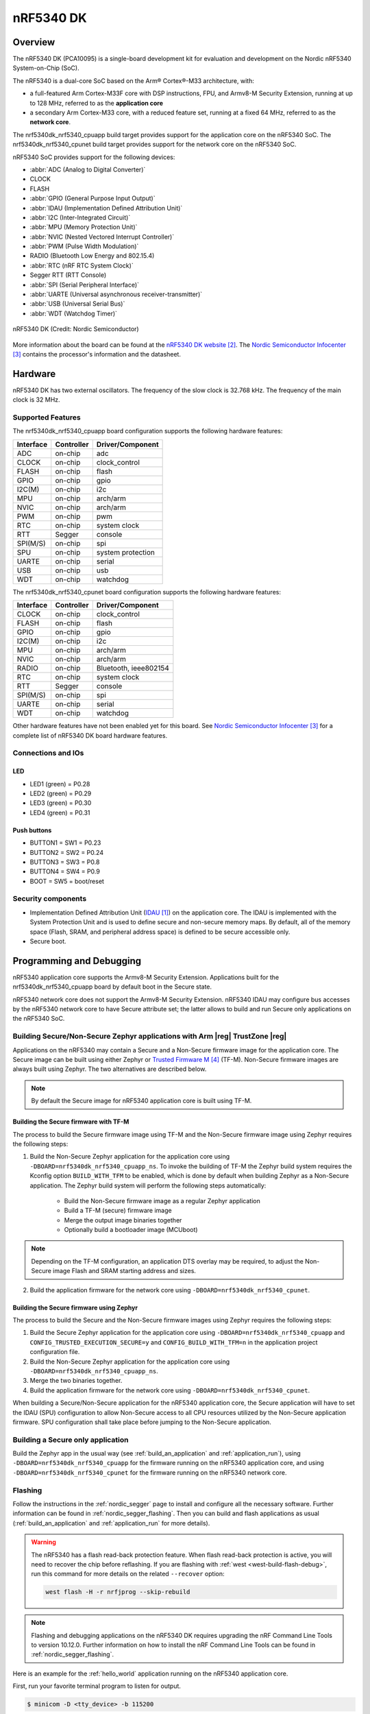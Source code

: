 .. _nrf5340dk_nrf5340:

nRF5340 DK
##########

Overview
********

The nRF5340 DK (PCA10095) is a single-board development kit for evaluation
and development on the Nordic nRF5340 System-on-Chip (SoC).

The nRF5340 is a dual-core SoC based on the Arm® Cortex®-M33 architecture, with:

* a full-featured Arm Cortex-M33F core with DSP instructions, FPU, and
  Armv8-M Security Extension, running at up to 128 MHz, referred to as
  the **application core**
* a secondary Arm Cortex-M33 core, with a reduced feature set, running at
  a fixed 64 MHz, referred to as the **network core**.

The nrf5340dk_nrf5340_cpuapp build target provides support for the application
core on the nRF5340 SoC. The nrf5340dk_nrf5340_cpunet build target provides
support for the network core on the nRF5340 SoC.

nRF5340 SoC provides support for the following devices:

* :abbr:`ADC (Analog to Digital Converter)`
* CLOCK
* FLASH
* :abbr:`GPIO (General Purpose Input Output)`
* :abbr:`IDAU (Implementation Defined Attribution Unit)`
* :abbr:`I2C (Inter-Integrated Circuit)`
* :abbr:`MPU (Memory Protection Unit)`
* :abbr:`NVIC (Nested Vectored Interrupt Controller)`
* :abbr:`PWM (Pulse Width Modulation)`
* RADIO (Bluetooth Low Energy and 802.15.4)
* :abbr:`RTC (nRF RTC System Clock)`
* Segger RTT (RTT Console)
* :abbr:`SPI (Serial Peripheral Interface)`
* :abbr:`UARTE (Universal asynchronous receiver-transmitter)`
* :abbr:`USB (Universal Serial Bus)`
* :abbr:`WDT (Watchdog Timer)`

.. figure:: img/nrf5340dk.jpg
     :align: center
     :alt: nRF5340 DK

     nRF5340 DK (Credit: Nordic Semiconductor)

More information about the board can be found at the
`nRF5340 DK website`_.
The `Nordic Semiconductor Infocenter`_
contains the processor's information and the datasheet.


Hardware
********

nRF5340 DK has two external oscillators. The frequency of
the slow clock is 32.768 kHz. The frequency of the main clock
is 32 MHz.

Supported Features
==================

The nrf5340dk_nrf5340_cpuapp board configuration supports the following
hardware features:

+-----------+------------+----------------------+
| Interface | Controller | Driver/Component     |
+===========+============+======================+
| ADC       | on-chip    | adc                  |
+-----------+------------+----------------------+
| CLOCK     | on-chip    | clock_control        |
+-----------+------------+----------------------+
| FLASH     | on-chip    | flash                |
+-----------+------------+----------------------+
| GPIO      | on-chip    | gpio                 |
+-----------+------------+----------------------+
| I2C(M)    | on-chip    | i2c                  |
+-----------+------------+----------------------+
| MPU       | on-chip    | arch/arm             |
+-----------+------------+----------------------+
| NVIC      | on-chip    | arch/arm             |
+-----------+------------+----------------------+
| PWM       | on-chip    | pwm                  |
+-----------+------------+----------------------+
| RTC       | on-chip    | system clock         |
+-----------+------------+----------------------+
| RTT       | Segger     | console              |
+-----------+------------+----------------------+
| SPI(M/S)  | on-chip    | spi                  |
+-----------+------------+----------------------+
| SPU       | on-chip    | system protection    |
+-----------+------------+----------------------+
| UARTE     | on-chip    | serial               |
+-----------+------------+----------------------+
| USB       | on-chip    | usb                  |
+-----------+------------+----------------------+
| WDT       | on-chip    | watchdog             |
+-----------+------------+----------------------+

The nrf5340dk_nrf5340_cpunet board configuration supports the following
hardware features:

+-----------+------------+----------------------+
| Interface | Controller | Driver/Component     |
+===========+============+======================+
| CLOCK     | on-chip    | clock_control        |
+-----------+------------+----------------------+
| FLASH     | on-chip    | flash                |
+-----------+------------+----------------------+
| GPIO      | on-chip    | gpio                 |
+-----------+------------+----------------------+
| I2C(M)    | on-chip    | i2c                  |
+-----------+------------+----------------------+
| MPU       | on-chip    | arch/arm             |
+-----------+------------+----------------------+
| NVIC      | on-chip    | arch/arm             |
+-----------+------------+----------------------+
| RADIO     | on-chip    | Bluetooth,           |
|           |            | ieee802154           |
+-----------+------------+----------------------+
| RTC       | on-chip    | system clock         |
+-----------+------------+----------------------+
| RTT       | Segger     | console              |
+-----------+------------+----------------------+
| SPI(M/S)  | on-chip    | spi                  |
+-----------+------------+----------------------+
| UARTE     | on-chip    | serial               |
+-----------+------------+----------------------+
| WDT       | on-chip    | watchdog             |
+-----------+------------+----------------------+

Other hardware features have not been enabled yet for this board.
See `Nordic Semiconductor Infocenter`_
for a complete list of nRF5340 DK board hardware features.

Connections and IOs
===================

LED
---

* LED1 (green) = P0.28
* LED2 (green) = P0.29
* LED3 (green) = P0.30
* LED4 (green) = P0.31

Push buttons
------------

* BUTTON1 = SW1 = P0.23
* BUTTON2 = SW2 = P0.24
* BUTTON3 = SW3 = P0.8
* BUTTON4 = SW4 = P0.9
* BOOT = SW5 = boot/reset

Security components
===================

- Implementation Defined Attribution Unit (`IDAU`_) on the application core.
  The IDAU is implemented with the System Protection Unit and is used to
  define secure and non-secure memory maps.  By default, all of the memory
  space  (Flash, SRAM, and peripheral address space) is defined to be secure
  accessible only.
- Secure boot.

Programming and Debugging
*************************

nRF5340 application core supports the Armv8-M Security Extension.
Applications built for the nrf5340dk_nrf5340_cpuapp board by default
boot in the Secure state.

nRF5340 network core does not support the Armv8-M Security Extension.
nRF5340 IDAU may configure bus accesses by the nRF5340 network core
to have Secure attribute set; the latter allows to build and run
Secure only applications on the nRF5340 SoC.

Building Secure/Non-Secure Zephyr applications with Arm |reg| TrustZone |reg|
=============================================================================

Applications on the nRF5340 may contain a Secure and a Non-Secure firmware
image for the application core. The Secure image can be built using either
Zephyr or `Trusted Firmware M`_ (TF-M). Non-Secure firmware
images are always built using Zephyr. The two alternatives are described below.

.. note::

   By default the Secure image for nRF5340 application core is built
   using TF-M.


Building the Secure firmware with TF-M
--------------------------------------

The process to build the Secure firmware image using TF-M and the Non-Secure
firmware image using Zephyr requires the following steps:

1. Build the Non-Secure Zephyr application
   for the application core using ``-DBOARD=nrf5340dk_nrf5340_cpuapp_ns``.
   To invoke the building of TF-M the Zephyr build system requires the
   Kconfig option ``BUILD_WITH_TFM`` to be enabled, which is done by
   default when building Zephyr as a Non-Secure application.
   The Zephyr build system will perform the following steps automatically:

      * Build the Non-Secure firmware image as a regular Zephyr application
      * Build a TF-M (secure) firmware image
      * Merge the output image binaries together
      * Optionally build a bootloader image (MCUboot)

.. note::

   Depending on the TF-M configuration, an application DTS overlay may be
   required, to adjust the Non-Secure image Flash and SRAM starting address
   and sizes.

2. Build the application firmware for the network core using
   ``-DBOARD=nrf5340dk_nrf5340_cpunet``.


Building the Secure firmware using Zephyr
-----------------------------------------

The process to build the Secure and the Non-Secure firmware images
using Zephyr requires the following steps:

1. Build the Secure Zephyr application for the application core
   using ``-DBOARD=nrf5340dk_nrf5340_cpuapp`` and
   ``CONFIG_TRUSTED_EXECUTION_SECURE=y`` and ``CONFIG_BUILD_WITH_TFM=n``
   in the application project configuration file.
2. Build the Non-Secure Zephyr application for the application core
   using ``-DBOARD=nrf5340dk_nrf5340_cpuapp_ns``.
3. Merge the two binaries together.
4. Build the application firmware for the network core using
   ``-DBOARD=nrf5340dk_nrf5340_cpunet``.


When building a Secure/Non-Secure application for the nRF5340 application core,
the Secure application will have to set the IDAU (SPU) configuration to allow
Non-Secure access to all CPU resources utilized by the Non-Secure application
firmware. SPU configuration shall take place before jumping to the Non-Secure
application.

Building a Secure only application
==================================

Build the Zephyr app in the usual way (see :ref:`build_an_application`
and :ref:`application_run`), using ``-DBOARD=nrf5340dk_nrf5340_cpuapp`` for
the firmware running on the nRF5340 application core, and using
``-DBOARD=nrf5340dk_nrf5340_cpunet`` for the firmware running
on the nRF5340 network core.

Flashing
========

Follow the instructions in the :ref:`nordic_segger` page to install
and configure all the necessary software. Further information can be
found in :ref:`nordic_segger_flashing`. Then you can build and flash
applications as usual (:ref:`build_an_application` and
:ref:`application_run` for more details).

.. warning::

   The nRF5340 has a flash read-back protection feature. When flash read-back
   protection is active, you will need to recover the chip before reflashing.
   If you are flashing with :ref:`west <west-build-flash-debug>`, run
   this command for more details on the related ``--recover`` option:

   .. code-block:: console

      west flash -H -r nrfjprog --skip-rebuild

.. note::

   Flashing and debugging applications on the nRF5340 DK requires
   upgrading the nRF Command Line Tools to version 10.12.0. Further
   information on how to install the nRF Command Line Tools can be
   found in :ref:`nordic_segger_flashing`.

Here is an example for the :ref:`hello_world` application running on the
nRF5340 application core.

First, run your favorite terminal program to listen for output.

.. code-block:: console

   $ minicom -D <tty_device> -b 115200

Replace :code:`<tty_device>` with the port where the board nRF5340 DK
can be found. For example, under Linux, :code:`/dev/ttyACM0`.

Then build and flash the application in the usual way.

.. zephyr-app-commands::
   :zephyr-app: samples/hello_world
   :board: nrf5340dk_nrf5340_cpuapp
   :goals: build flash

Debugging
=========

Refer to the :ref:`nordic_segger` page to learn about debugging Nordic
boards with a Segger IC.


Testing the LEDs and buttons in the nRF5340 DK
**********************************************

There are 2 samples that allow you to test that the buttons (switches) and
LEDs on the board are working properly with Zephyr:

* :zephyr:code-sample:`blinky`
* :zephyr:code-sample:`button`

You can build and flash the examples to make sure Zephyr is running correctly on
your board. The button and LED definitions can be found in
:zephyr_file:`boards/arm/nrf5340dk_nrf5340/nrf5340_cpuapp_common.dtsi`.

References
**********

.. target-notes::

.. _IDAU:
   https://developer.arm.com/docs/100690/latest/attribution-units-sau-and-idau
.. _nRF5340 DK website:
   https://www.nordicsemi.com/Software-and-tools/Development-Kits/nRF5340-DK
.. _Nordic Semiconductor Infocenter: https://infocenter.nordicsemi.com
.. _Trusted Firmware M: https://www.trustedfirmware.org/projects/tf-m/
